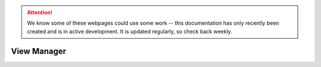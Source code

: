 .. attention::
   
   We know some of these webpages could use some work -- this documentation has only recently been created and is in active development. It is updated regularly, so check back weekly.

View Manager
============
